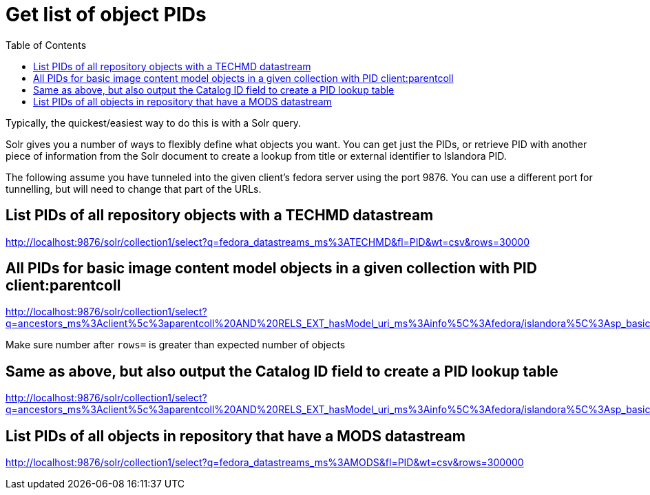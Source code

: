 :toc:
:toc-placement!:
:toclevels: 4

= Get list of object PIDs

toc::[]

Typically, the quickest/easiest way to do this is with a Solr query.

Solr gives you a number of ways to flexibly define what objects you want. You can get just the PIDs, or retrieve PID with another piece of information from the Solr document to create a lookup from title or external identifier to Islandora PID.

The following assume you have tunneled into the given client's fedora server using the port 9876. You can use a different port for tunnelling, but will need to change that part of the URLs.

== List PIDs of all repository objects with a TECHMD datastream

http://localhost:9876/solr/collection1/select?q=fedora_datastreams_ms%3ATECHMD&fl=PID&wt=csv&rows=30000

== All PIDs for basic image content model objects in a given collection with PID client:parentcoll


http://localhost:9876/solr/collection1/select?q=ancestors_ms%3Aclient%5c%3aparentcoll%20AND%20RELS_EXT_hasModel_uri_ms%3Ainfo%5C%3Afedora/islandora%5C%3Asp_basic_image&fl=PID&wt=csv&rows=30000

Make sure number after `rows=` is greater than expected number of objects

== Same as above, but also output the Catalog ID field to create a PID lookup table

http://localhost:9876/solr/collection1/select?q=ancestors_ms%3Aclient%5c%3aparentcoll%20AND%20RELS_EXT_hasModel_uri_ms%3Ainfo%5C%3Afedora/islandora%5C%3Asp_basic_image&fl=PID,mods_identifier_Catalog_ID_ss&wt=csv&rows=30000

== List PIDs of all objects in repository that have a MODS datastream

http://localhost:9876/solr/collection1/select?q=fedora_datastreams_ms%3AMODS&fl=PID&wt=csv&rows=300000
